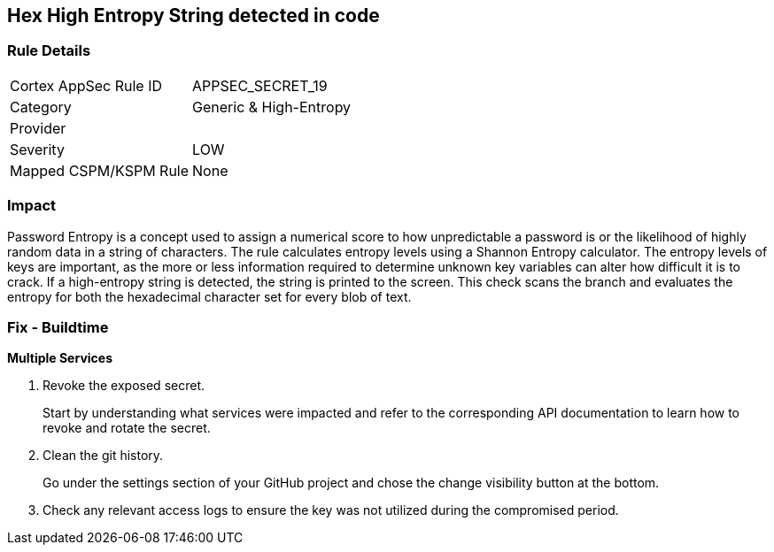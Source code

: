== Hex High Entropy String detected in code


=== Rule Details

[cols="1,2"]
|===
|Cortex AppSec Rule ID |APPSEC_SECRET_19
|Category |Generic & High-Entropy
|Provider |
|Severity |LOW
|Mapped CSPM/KSPM Rule |None
|===


=== Impact
Password Entropy is a concept used to assign a numerical score to how unpredictable a password is or the likelihood of highly random data in a string of characters.
The rule calculates entropy levels using a Shannon Entropy calculator.
The entropy levels of keys are important, as the more or less information required to determine unknown key variables can alter how difficult it is to crack.
If a high-entropy string is detected, the string is printed to the screen.
This check scans the branch and evaluates the entropy for both the hexadecimal character set for every blob of text.

=== Fix - Buildtime


*Multiple Services* 



. Revoke the exposed secret.
+
Start by understanding what services were impacted and refer to the corresponding API documentation to learn how to revoke and rotate the secret.

. Clean the git history.
+
Go under the settings section of your GitHub project and chose the change visibility button at the bottom.

. Check any relevant access logs to ensure the key was not utilized during the compromised period.
